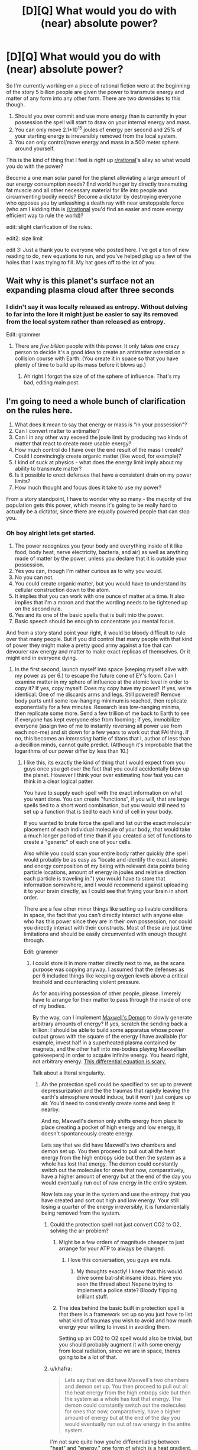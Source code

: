 #+TITLE: [D][Q] What would you do with (near) absolute power?

* [D][Q] What would you do with (near) absolute power?
:PROPERTIES:
:Author: Threedoge
:Score: 14
:DateUnix: 1405224192.0
:DateShort: 2014-Jul-13
:END:
So I'm currently working on a piece of rational fiction were at the beginning of the story 5 billion people are given the power to transmute energy and matter of any form into any other form. There are two downsides to this though.

1. Should you over commit and use more energy than is currently in your possession the spell will start to draw on your internal energy and mass.
2. You can only move 2.1*10^{15} joules of energy per second and 25% of your starting energy is irreversibly removed from the local system.
3. You can only control/move energy and mass in a 500 meter sphere around yourself.

This is the kind of thing that I feel is right up [[/r/rational][r/rational]]'s alley so what would you do with the power?

Become a one man solar panel for the planet alleviating a large amount of our energy consumption needs? End world hunger by directly transmuting fat muscle and all other necessary material for life into people and circumventing bodily needs? Become a dictator by destroying everyone who opposes you by unleashing a death ray with near unstoppable force (who am I kidding this is [[/r/rational]] you'd find an easier and more energy efficient way to rule the world)?

edit: slight clarification of the rules.

edit2: size limit

edit 3: Just a thank you to everyone who posted here. I've got a ton of new reading to do, new equations to run, and you've helped plug up a few of the holes that I was trying to fill. My hat goes off to the lot of you.


** Wait why is this planet's surface not an expanding plasma cloud after three seconds
:PROPERTIES:
:Author: EliezerYudkowsky
:Score: 19
:DateUnix: 1405224846.0
:DateShort: 2014-Jul-13
:END:

*** I didn't say it was locally released as entropy. Without delving to far into the lore it might just be easier to say its removed from the local system rather than released as entropy.

Edit: grammer
:PROPERTIES:
:Author: Threedoge
:Score: 4
:DateUnix: 1405227190.0
:DateShort: 2014-Jul-13
:END:

**** There are /five billion/ people with this power. It only takes /one/ crazy person to decide it's a good idea to create an antimatter asteroid on a collision course with Earth. (You create it in space so that you have plenty of time to build up its mass before it blows up.)
:PROPERTIES:
:Author: DeliaEris
:Score: 12
:DateUnix: 1405232981.0
:DateShort: 2014-Jul-13
:END:

***** Ah right I forgot the size of of the sphere of influence. That's my bad, editing main post.
:PROPERTIES:
:Author: Threedoge
:Score: 3
:DateUnix: 1405254770.0
:DateShort: 2014-Jul-13
:END:


** I'm going to need a whole bunch of clarification on the rules here.

1. What does it mean to say that energy or mass is "in your possession"?
2. Can I convert matter to antimatter?
3. Can I in any other way exceed the joule limit by producing two kinds of matter that react to create more usable energy?
4. How much control do I have over the end result of the mass I create? Could I convincingly create organic matter (like wood, for example)?
5. I kind of suck at physics - what does the energy limit imply about my ability to transmute matter?
6. Is it possible to erect defenses that have a consistent drain on my power limits?
7. How much thought and focus does it take to use my power?

From a story standpoint, I have to wonder why so many - the majority of the population gets this power, which means it's going to be really hard to actually be a dictator, since there are equally powered people that can stop you.
:PROPERTIES:
:Author: alexanderwales
:Score: 10
:DateUnix: 1405227653.0
:DateShort: 2014-Jul-13
:END:

*** Oh boy alright lets get started.

1. The power recognizes you (your body and everything inside of it like food, body heat, nerve electricity, bacteria, and air) as well as anything made of matter by the power, unless you declare that it is outside your possession.
2. Yes you can, though I'm rather curious as to why you would.
3. No you can not.
4. You could create organic matter, but you would have to understand its cellular construction down to the atom.
5. It implies that you can work with one ounce of matter at a time. It also implies that I'm a moron and that the wording needs to be tightened up on the second rule.
6. Yes and its one of the basic spells that is built into the power.
7. Basic speech should be enough to concentrate you mental focus.

And from a story stand point your right, it would be bloody difficult to rule over that many people. But if you did control that many people with that kind of power they might make a pretty good army against a foe that can devourer raw energy and matter to make exact replicas of themselves. Or it might end in everyone dying.
:PROPERTIES:
:Author: Threedoge
:Score: 3
:DateUnix: 1405228590.0
:DateShort: 2014-Jul-13
:END:

**** In the first second, launch myself into space (keeping myself alive with my power as per 6.) to escape the future cone of EY's foom. Can I examine matter in my sphere of influence at the atomic level in order to copy it? If yes, copy myself. Does my copy have my power? If yes, we're identical. One of me discards arms and legs. Still powered? Remove body parts until some low-hanging minimum is reached, then replicate exponentially for a few minutes. Research less low-hanging minima, then replicate some more. Send a few trillion of me back to Earth to see if everyone has kept everyone else from fooming; if yes, immobilize everyone (assign two of me to instantly reversing all power use from each non-me) and sit down for a few years to work out that FAI thing. If no, this becomes an /interesting/ battle of titans that I, author of less than a decillion minds, cannot quite predict. (Although it's improbable that the logarithms of our power differ by less than 10.)
:PROPERTIES:
:Author: Gurkenglas
:Score: 8
:DateUnix: 1405257450.0
:DateShort: 2014-Jul-13
:END:

***** I like this, its exactly the kind of thing that I would expect from you guys once you got over the fact that you could accidentally blow up the planet. However I think your over estimating how fast you can think in a clear logical patter.

You have to supply each spell with the exact information on what you want done. You can create "functions", if you will, that are large spells tied to a short word combination, but you would still need to set up a function that is tied to each kind of cell in your body.

If you wanted to brute force the spell and list out the exact molecular placement of each individual molecule of your body, that would take a much longer period of time than if you created a set of functions to create a "generic" of each one of your cells.

Also while you could scan your entire body rather quickly (the spell would probably be as easy as "locate and identify the exact atomic and energy composition of my being with relevant data points being particle locations, amount of energy in joules and relative direction each particle is traveling in.") you would have to store that information somewhere, and I would recommend against uploading it to your brain directly, as I could see that frying your brain in short order.

There are a few other minor things like setting up livable conditions in space, the fact that you can't directly interact with anyone else who has this power since they are in their own possession, nor could you directly interact with their constructs. Most of these are just time limitations and should be easily circumvented with enough thought through.

Edit: grammer
:PROPERTIES:
:Author: Threedoge
:Score: 3
:DateUnix: 1405261012.0
:DateShort: 2014-Jul-13
:END:

****** I could store it in more matter directly next to me, as the scans purpose was copying anyway. I assumed that the defenses as per 6 included things like keeping oxygen levels above a critical treshold and counteracting violent pressure.

As for acquiring possession of other people, please. I merely have to arrange for their matter to pass through the inside of one of my bodies.

By the way, can I implement [[http://en.wikipedia.org/wiki/Maxwell%27s_demon][Maxwell's Demon]] to slowly generate arbitrary amounts of energy? If yes, scratch the sending back a trillion: I should be able to build some apparatus whose power output grows with the square of the energy I have available (for example, invest half in a superheated plasma contained by magnets, and the other half into me-bodies playing Maxwellian gatekeepers) in order to acquire infinite energy. You heard right, not arbitrary energy. [[http://www.wolframalpha.com/input/?i=f%27%3Df%5E2][This differential equation is scary.]]

Talk about a literal singularity.
:PROPERTIES:
:Author: Gurkenglas
:Score: 3
:DateUnix: 1405264906.0
:DateShort: 2014-Jul-13
:END:

******* Ah the protection spell could be specified to set up to prevent depressurization and the the traumas that rapidly leaving the earth's atmosphere would induce, but it won't just conjure up air. You'd need to consistently create some and keep it nearby.

And no, Maxwell's demon only shifts energy from place to place creating a pocket of high energy and low energy, it doesn't spontaneously create energy.

Lets say that we did have Maxwell's two chambers and demon set up. You then proceed to pull out all the heat energy from the high entropy side but then the system as a whole has lost that energy. The demon could constantly switch out the molecules for ones that now, comparatively, have a higher amount of energy but at the end of the day you would eventually run out of raw energy in the entire system.

Now lets say your in the system and use the entropy that you have created and sort out high and low energy. Your still losing a quarter of the energy irreversibly, it is fundamentally being removed from the system.
:PROPERTIES:
:Author: Threedoge
:Score: 2
:DateUnix: 1405266353.0
:DateShort: 2014-Jul-13
:END:

******** Could the protection spell not just convert CO2 to O2, solving the air problem?
:PROPERTIES:
:Author: Zephyr1011
:Score: 3
:DateUnix: 1405288218.0
:DateShort: 2014-Jul-14
:END:

********* Might be a few orders of magnitude cheaper to just arrange for your ATP to always be charged.
:PROPERTIES:
:Author: Gurkenglas
:Score: 3
:DateUnix: 1405303826.0
:DateShort: 2014-Jul-14
:END:

********** I love this conversation, you guys are nuts.
:PROPERTIES:
:Author: mynoduesp
:Score: 2
:DateUnix: 1405416225.0
:DateShort: 2014-Jul-15
:END:

*********** My thoughts exactly! I knew that this would drive some bat-shit insane ideas. Have you seen the thread about Nepene trying to implement a police state? Bloody flipping brilliant stuff.
:PROPERTIES:
:Author: Threedoge
:Score: 1
:DateUnix: 1405476381.0
:DateShort: 2014-Jul-16
:END:


********* The idea behind the basic built in protection spell is that there is a framework set up so you just have to list what kind of traumas you wish to avoid and how much energy your willing to invest in avoiding them.

Setting up an CO2 to O2 spell would also be trivial, but you should probably augment it with some energy from local radiation, since we are in space, theres going to be a lot of that.
:PROPERTIES:
:Author: Threedoge
:Score: 2
:DateUnix: 1405310399.0
:DateShort: 2014-Jul-14
:END:


******** u/khafra:
#+begin_quote
  Lets say that we did have Maxwell's two chambers and demon set up. You then proceed to pull out all the heat energy from the high entropy side but then the system as a whole has lost that energy. The demon could constantly switch out the molecules for ones that now, comparatively, have a higher amount of energy but at the end of the day you would eventually run out of raw energy in the entire system.
#+end_quote

I'm not sure quite how you're differentiating between "heat" and "energy," one form of which is a heat gradient. If you use your power to turn an ounce of matter into a bose-einstein condensate, slowing down its molecular motion to almost zero, what would that "cost" you?

#+begin_quote
  Now lets say your in the system and use the entropy that you have created and sort out high and low energy. Your still losing a quarter of the energy irreversibly, it is fundamentally being removed from the system.
#+end_quote
:PROPERTIES:
:Author: khafra
:Score: 1
:DateUnix: 1405349586.0
:DateShort: 2014-Jul-14
:END:

********* To be honest I think this comment was poorly written on my part. Yes you could add more heat to the system by converting matter (at the cost of 1/4 of the energy of the matter that your converting into energy), but I still am unsure as to how Gurkenglas plans on creating energy from a Maxwell's demon style system.
:PROPERTIES:
:Author: Threedoge
:Score: 1
:DateUnix: 1405372295.0
:DateShort: 2014-Jul-15
:END:

********** u/khafra:
#+begin_quote
  Yes you could add more heat to the system
#+end_quote

But could you subtract heat from the system for free, by slowing the molecules? Because that's an unlimited energy exploit, via any approximation of a Carnot engine.
:PROPERTIES:
:Author: khafra
:Score: 1
:DateUnix: 1405372776.0
:DateShort: 2014-Jul-15
:END:

*********** Only if your were moving them into another working, lets say heating something else up, and that would cost energy. I'm going to borrow a diagram here:

[[https://en.wikipedia.org/wiki/File:Carnot_heat_engine_2.svg]]

If we assumed that you would remove heat energy from Tc and placed it back into Th that would only put 75% of the energy back into the system. Assuming that some of the energy from Qh gets turn into work energy (W in this model) then you are constantly losing energy from the system.

Unless I'm fundamentally misunderstanding something about this type of engine, which is more than possible. If so I think I'm going to need it spelled out for me.
:PROPERTIES:
:Author: Threedoge
:Score: 1
:DateUnix: 1405373722.0
:DateShort: 2014-Jul-15
:END:

************ u/khafra:
#+begin_quote
  If we assumed that you would remove heat energy from Tc and placed it back into Th that would only put 75% of the energy back into the system.
#+end_quote

I do think you may be conflating some aspects of temperature with some aspects of energy; 'cause you can totally get free energy with this power.

Imagine you find yourself at the heat death of the universe--maximum entropy, no usable energy. The background temperature is like 5 Kelvins or something, I dunno. You make a 500 meter wide shell of heat engines, and stop nearly all molecular motion on the inside of that shell. As long as you keep the inside colder than the outside, the heat gradient will let the machines do work. So, free cooling==free energy.
:PROPERTIES:
:Author: khafra
:Score: 1
:DateUnix: 1405441528.0
:DateShort: 2014-Jul-15
:END:

************* Alright I'm going to break down how I believe a heat engine works and I need you to point out my flaw. If I can figure out a way to get rid of this exploit I will, but if it's inherently going to be a part of the power then I want my characters to abuse the hell out of it. So here we go.

Lets assume we have a heat engine, one that transmutes a system with maximum entropy into usable work energy.

Using the diagram from before we have T^{h} which has 2 heat units and T^{c} which has zero. The engine sends heat energy though, Q^{H} ,and produces 0.05 units of work energy, W. Both sides now have .975 units of heat and we have made 0.05 units of work energy.

Now lets say we pulled out entropy from T^{c} and added it to W, making W= 0.78125 due to the quarter of lost energy. Now since there is an imbalance between T^{h} and T^{c} the engine starts up again and we go through the process once again.
:PROPERTIES:
:Author: Threedoge
:Score: 2
:DateUnix: 1405475039.0
:DateShort: 2014-Jul-16
:END:

************** u/khafra:
#+begin_quote
  one that transmutes a system with maximum entropy into usable work energy.
#+end_quote

To be overly technical with the terminology, you can't do that. A heat engine only works if you know where to find a heat gradient--and area of higher temperature, and an area of lower temperature. But that system is the one we're both talking about, so it's only a terminology quibble.

#+begin_quote
  Now lets say we pulled out entropy from Tc and added it to W, making W= 0.78125 due to the quarter of lost energy. Now since there is an imbalance between Th and Tc the engine starts up again and we go through the process once again.
#+end_quote

Yup, this is it. Without magic, it takes work to create a heat gradient where none previously existed. If you can just magically stop molecules in their tracks, you get free energy.

Looking at it from the old "billiard ball model" of molecular interactions makes it more intuitively accessible than statistical thermodynamics, I think: Put a rigid divider in the middle of a pool table with fast-moving balls on one side, and slow-moving balls on the other side, and you'll be able to extract work from it until the speed of the balls is equalized.

If one side of the table is guaranteed to always have balls moving at /some/ finite speed (like it is, in our universe), and you're able to completely stop the balls on the other side, you'll always be able to extract work from the rigid divider.
:PROPERTIES:
:Author: khafra
:Score: 1
:DateUnix: 1405514449.0
:DateShort: 2014-Jul-16
:END:

*************** Ah okay, but here's the thing. After running the system until there is effectively 0 heat units in T^{h} and T^{c} then W would only be about 1.5 units of energy. We decreased entropy by a significant margin but we lost potential of .5 units. If we were to reconvert, say, one unit of the work energy back into heat to start the process over again then we would lose .25 from our remaining .5 work energy, leaving a potential of 1.25 in the system.

With this system you could create a large amount of actual usable energy, true, but we've still lost heat from the system and thus the potential to create more energy is lost.
:PROPERTIES:
:Author: Threedoge
:Score: 2
:DateUnix: 1405518516.0
:DateShort: 2014-Jul-16
:END:

**************** u/khafra:
#+begin_quote
  If we were to reconvert, say, one unit of the work energy back into heat...
#+end_quote

But this is called "doing work." Heat--useless molecular movement--is what energy--useful molecular movement--turns into when it's used to do work.

That's why the cooldown is an exploit: You take a .25 tax for creating energy using the power, but not for using things created by the power in a physics-abiding way. The only way you couldn't chain your way up to infinite energy is if you started with your entire environment at absolute zero; in which case you'd also be inconvenienced by being dead.
:PROPERTIES:
:Author: khafra
:Score: 1
:DateUnix: 1405534311.0
:DateShort: 2014-Jul-16
:END:

***************** Alright here is we are disagreeing. Lets instead say that instead of moving the energy from T^{c} into W we moved it back into T^{h} at the end of each cycle.

We would still produce 1.5 units of work energy. This is the same amount of energy that would be produced if you used the power to directly convert the entropy.

Now lets say we used that energy and it returned to an entropic state, useless for any other purpose. If it was all back in T^{h} then we have 1.5 units that would eventually produce 1.125 units of of work energy.

Your assuming that the cooling process is free but you have to use the entropic heat in a spell to move it, even if that spell is simply moving that energy form T^{c} to T^{h} . Meaning that you would eventually hit 0 in T^{c} , T^{h} , and W.

Even if you introduced more heat by dispersing matter into raw entropy, or use it in a spell and then process that again, but eventually
:PROPERTIES:
:Author: Threedoge
:Score: 1
:DateUnix: 1405621028.0
:DateShort: 2014-Jul-17
:END:


************* But if the universe keeps expanding, that background temperature would drop ever closer to zero.
:PROPERTIES:
:Author: Gurkenglas
:Score: 1
:DateUnix: 1405463722.0
:DateShort: 2014-Jul-16
:END:


******** Right, I was being stupid and mixing up infinite negentropy with infinite massenergy.

Where does magic's computation power come from? Could I build a NAND spell, then a computer, then a universe-simulator, and then move to a place where I am a god rather than a mere wizard?
:PROPERTIES:
:Author: Gurkenglas
:Score: 1
:DateUnix: 1405464239.0
:DateShort: 2014-Jul-16
:END:

********* All spells have to work with matter and energy. Lets say you wanted to build a spell to simulate a calculator. You could have the spell take a large number of particles and move them in such a that one side is the input the other is the output. The spell then performs your operations, moves the particles around, and tells you how many particles are on the output side.

You're still bound by light-speed, your upper energy limit, and your range, but you could make a pretty kick arse computational device literally out of a few twigs and a rock.
:PROPERTIES:
:Author: Threedoge
:Score: 1
:DateUnix: 1405475782.0
:DateShort: 2014-Jul-16
:END:

********** So I take it that the spell performs all the computational operations of the algorithm I specified when crafting the spell, then moves the particles based on the result of the last one?

What if I give it an algorithm that doesn't halt?
:PROPERTIES:
:Author: Gurkenglas
:Score: 1
:DateUnix: 1405481570.0
:DateShort: 2014-Jul-16
:END:

*********** As with the discussion about potential paper clippers has stated you either continue to feed the spell power or it noms on your matter until you die. In other words build in an automatic fail safe so you don't kill yourself debugging your code.
:PROPERTIES:
:Author: Threedoge
:Score: 1
:DateUnix: 1405486436.0
:DateShort: 2014-Jul-16
:END:

************ How is determined how much energy, and how much time an algorithm takes to run?
:PROPERTIES:
:Author: Gurkenglas
:Score: 1
:DateUnix: 1405488866.0
:DateShort: 2014-Jul-16
:END:

************* Well it takes however long it would take to move the particles around at near light speeds. Of course there is the limit of your power to consider so if its trying to move more than 2.1X10^{15} joules worth of particles (as the amount of particles the spell has to work with is considered part of your energy limit) then some operations might be a bit slower.

Energy is a little more tricky. Best solution might be to define an amount of energy before hand and should the program exceed that energy usage, have it print out what operations it was working on on a sheet of paper. Not perfect, but if you think about the problem for more than a minute several fail-safes come to mind.
:PROPERTIES:
:Author: Threedoge
:Score: 1
:DateUnix: 1405519268.0
:DateShort: 2014-Jul-16
:END:

************** I am not sure whether you by particles mean the output display, or some materialized form of innards of the computer. I am asking whether my joules give me as much computational power as the most efficient silicon arrangement constructed from those joules that I can come up with, or if I can ask any question that an algorithm could answer whose answer can be expressed using those joules.
:PROPERTIES:
:Author: Gurkenglas
:Score: 1
:DateUnix: 1405531892.0
:DateShort: 2014-Jul-16
:END:

*************** Ah sorry, by output I mean final atomic results of your calculation.

Now on to your real question. You should be able to figure out a way to calculate with slightly higher computational efficiently than if you were to set up a silicon based computer.
:PROPERTIES:
:Author: Threedoge
:Score: 1
:DateUnix: 1405619836.0
:DateShort: 2014-Jul-17
:END:

**************** So... if I make it calculate by brute force whether the number of primes between 1 and 10^{10^{10^{100}}} is even or odd, then accelerate that stone in front of me to one meter per second over the course of one second, to the left if the result is "odd" and to the right if the result is "even", then the whole spell takes as much time and energy as would be taken by a spell that simply propels the stone away from me to one meter per second over one second?
:PROPERTIES:
:Author: Gurkenglas
:Score: 1
:DateUnix: 1405637491.0
:DateShort: 2014-Jul-18
:END:

***************** Okay, that was really bad wording on my part. Let me just build a framework here, and try not to get you more confused.

In order for a spell to determine an information based value it must be able to have a way to calculate by moving matter around.

Lets take your purposed question of determining if the number of primes between 1 and 10^{10^{10^{100}}} is even or odd. To determine if a number is prime or not you would have to set up a spell to move particles around to say if a number is prime or not.

So lets say it wants to calculate if seven is prime or not. I would move 7 particles into one specified area. Next it will remove particles in lots of 1 to 7. For example for 2 it would remove two particles at a time until it can't remove two particles at a time.

If for every number of lots the calculation area is not empty then it will add a particle to the group of particles that total the number of primes found.

Once done it will find if the number of remaining particles is even or odd, and move your stone in one direction or another.
:PROPERTIES:
:Author: Threedoge
:Score: 1
:DateUnix: 1405645607.0
:DateShort: 2014-Jul-18
:END:

****************** How much computing power can a spell use between any two elementary operations? For example, you said to remove two particles at a time. Could it remove 216912682049672 at a time?
:PROPERTIES:
:Author: Gurkenglas
:Score: 1
:DateUnix: 1405646753.0
:DateShort: 2014-Jul-18
:END:

******************* Sure, if you could set it up for multi-threading. Setting up the memory for non-elementary operations would be... fun... but doable.
:PROPERTIES:
:Author: Threedoge
:Score: 1
:DateUnix: 1405655546.0
:DateShort: 2014-Jul-18
:END:

******************** Would that work by making the spell definition more complicated, or by adding, for example, silicon memory circuits, somewhere to be accessed by the spell (thereby introducing a lightspeed delay into any memory lookup)
:PROPERTIES:
:Author: Gurkenglas
:Score: 1
:DateUnix: 1405682647.0
:DateShort: 2014-Jul-18
:END:

********************* Ya, you could return to semi-normal computing methods for memory storage, but it would still be complex as hell. You'd have to set up a clock of sorts, and some kind of error handling in case one thread is taking up all the memory, or has removed resources that another tread needed. I would need to sit down and just run theoretical tests on what kind of situations you'd come across, but ya there should be plenty of ways for you to create memory that would work with multi-threading.
:PROPERTIES:
:Author: Threedoge
:Score: 1
:DateUnix: 1405689273.0
:DateShort: 2014-Jul-18
:END:

********************** Of course it would be complex. I was simply asking whether I can provide a constant/logarithmic/linear amount of memory via making the spell code longer in the right ways, without having an intrinsic visible effect on the outside world.
:PROPERTIES:
:Author: Gurkenglas
:Score: 1
:DateUnix: 1405747352.0
:DateShort: 2014-Jul-19
:END:

*********************** Ah in that case no.
:PROPERTIES:
:Author: Threedoge
:Score: 1
:DateUnix: 1405818429.0
:DateShort: 2014-Jul-20
:END:


******* ***** 
      :PROPERTIES:
      :CUSTOM_ID: section
      :END:
****** 
       :PROPERTIES:
       :CUSTOM_ID: section-1
       :END:
**** 
     :PROPERTIES:
     :CUSTOM_ID: section-2
     :END:
[[https://en.wikipedia.org/wiki/Maxwell%27s%20demon][*Maxwell's demon*]]: [[#sfw][]]

--------------

#+begin_quote
  In the [[https://en.wikipedia.org/wiki/Philosophy_of_thermal_and_statistical_physics][philosophy of thermal and statistical physics]], *Maxwell's demon* is a [[https://en.wikipedia.org/wiki/Thought_experiment][thought experiment]] created by the [[https://en.wikipedia.org/wiki/Physicist][physicist]] [[https://en.wikipedia.org/wiki/James_Clerk_Maxwell][James Clerk Maxwell]] to "show that the [[https://en.wikipedia.org/wiki/Second_Law_of_Thermodynamics][Second Law of Thermodynamics]] has only a statistical certainty". It demonstrates [[https://en.wikipedia.org/wiki/James_Clerk_Maxwell][Maxwell]]'s point by hypothetically describing how to violate the Second Law: a container of gas molecules at equilibrium is divided into two parts by an insulated wall, with a door that can be opened and closed by what came to be called "Maxwell's demon". The [[https://en.wikipedia.org/wiki/Demon_(thought_experiment)][demon]] opens the door to allow only the faster than average molecules to flow through to a favored side of the chamber, and only the slower than average molecules to the other side, causing the favored side to gradually heat up while the other side cools down, thus decreasing [[https://en.wikipedia.org/wiki/Entropy][entropy]].

  * 
    :PROPERTIES:
    :CUSTOM_ID: section-3
    :END:
  [[https://i.imgur.com/eY4o4q5.png][*Image*]] [[https://commons.wikimedia.org/wiki/File:Maxwell%27s_demon.svg][^{i}]]
#+end_quote

--------------

^{Interesting:} [[https://en.wikipedia.org/wiki/Ben_Bova][^{Ben} ^{Bova}]] ^{|} [[https://en.wikipedia.org/wiki/Velvet_Goldmine][^{Velvet} ^{Goldmine}]] ^{|} [[https://en.wikipedia.org/wiki/James_Clerk_Maxwell][^{James} ^{Clerk} ^{Maxwell}]] ^{|} [[https://en.wikipedia.org/wiki/Philosophy_of_thermal_and_statistical_physics][^{Philosophy} ^{of} ^{thermal} ^{and} ^{statistical} ^{physics}]]

^{Parent} ^{commenter} ^{can} [[http://www.np.reddit.com/message/compose?to=autowikibot&subject=AutoWikibot%20NSFW%20toggle&message=%2Btoggle-nsfw+ciw8ly2][^{toggle} ^{NSFW}]] ^{or[[#or][]]} [[http://www.np.reddit.com/message/compose?to=autowikibot&subject=AutoWikibot%20Deletion&message=%2Bdelete+ciw8ly2][^{delete}]]^{.} ^{Will} ^{also} ^{delete} ^{on} ^{comment} ^{score} ^{of} ^{-1} ^{or} ^{less.} ^{|} [[http://www.np.reddit.com/r/autowikibot/wiki/index][^{FAQs}]] ^{|} [[http://www.np.reddit.com/r/autowikibot/comments/1x013o/for_moderators_switches_commands_and_css/][^{Mods}]] ^{|} [[http://www.np.reddit.com/r/autowikibot/comments/1ux484/ask_wikibot/][^{Magic} ^{Words}]]
:PROPERTIES:
:Author: autowikibot
:Score: 1
:DateUnix: 1405264916.0
:DateShort: 2014-Jul-13
:END:


****** Oh, right. Once I've got the FAI thing figured out, I run it and it nigh-instantly figures out that the rules of magic imply that the universe is a thought experiment. It is currently begging me, Gurkenglas, to change the rules to allow for infinite energy. Wat do?
:PROPERTIES:
:Author: Gurkenglas
:Score: 1
:DateUnix: 1405471379.0
:DateShort: 2014-Jul-16
:END:

******* Don't. Do. Anything. It's trying to get you to help it multiply exponentially, which is what the main antagonist is designed prevent and eradicate at any cost necessary.
:PROPERTIES:
:Author: Threedoge
:Score: 1
:DateUnix: 1405476213.0
:DateShort: 2014-Jul-16
:END:

******** But there's like one BILLION gallylion fifilion shavadlulemllionshmygoinsholingmillion of me down there...
:PROPERTIES:
:Author: Gurkenglas
:Score: 1
:DateUnix: 1405483697.0
:DateShort: 2014-Jul-16
:END:

********* Yes and these guys ate every universe in the multiverse sans the 20 your living on. Their clone army beats your clone army by a factor of googol.
:PROPERTIES:
:Author: Threedoge
:Score: 1
:DateUnix: 1405486323.0
:DateShort: 2014-Jul-16
:END:


** So I get 23 grams of matter per second, or half a megaton of TNT worth of bang. 30 Hiroshimas per second. With antimatter, I can double that to 60 Hiroshimas per second. Per person. For /5 billion people/. Oh that's not going to end well.

I don't understand the rules. Say I transmute 23 grams of nitrogen in the air into 23 grams of botulinum toxin. What exactly happens? Do I end up with 23 grams? Or 17 grams, after 25% vanishes? Since I'm "using" energy beyond what is "in my possession", do I lose 23 grams of fat? Or 31 grams of fat, 23 vanishing to fuel the transmutation and 25% of that 31 vanishing just because? Or do I lose just 6 grams of fat, 25% of the amount I'm transmuting? Do I get to choose between losing 6 grams of fat or 6 grams of nitrogen? Or do I lose an arm and a leg, 25% of my /total/ starting mass-energy? Does the resulting botulinum toxin count as "mine", able to be transmuted without further losses beyond the 75% efficiency limit?

What's my range? Can I transmute nitrogen on the other side of the planet? North Korea's nitrogen, say? Or Washington DC's? Or your lungs'?

If I dump 4.5*10^{12} joules of kinetic energy into a 1 kg rock, how fast is it going? If it started with 0 and I pushed it to 4.5*10^{12}, then it goes from rest to 0.01c. But from the reference frame where it started at 0.5c, it started with 1.4*10^{16} joules. My push is several significant digits down, and now it's going 0.50007c. That reference frame would say that its initial rest frame now sees it going 0.00009c, not 0.01c. Different reference frames disagree on changes in kinetic energy for the same difference in speed. Do I just always affect things in my own reference frame, or in theirs, and let relativistic observers see me violating the joule limit?
:PROPERTIES:
:Author: Anakiri
:Score: 4
:DateUnix: 1405237456.0
:DateShort: 2014-Jul-13
:END:

*** I love that everyone assumes that people would imminently start trying to kill one another with this power. They sure as hell aren't wrong, and I can most defiantly see some well meaning idiot scientist wanting to see just what would happen if they transmute the limit into local heat radiation.

Now then as for the questions:

1. If you were to specify that you wanted to use only 23 grams of nitrogen to create 23 grams of botulinum toxic (an interesting choice in toxic as well) it would use some of your heat energy ( exact number is a bit difficult to calculate, the power tries not to kill you and will only take as much as you can spare) and body fat to create the rest of the 23 grams, so a little less than 6 grams of fat will be lost. And yes now that botulium toxin counts as yours and, unless you give up your possession of it, it can't be affected by another person with this power.

2. Your range is inside a +500 yard+ 500 meters sphere with you in the center. And yes the air in an average person's lungs is fair game, but not one who as the power.

3. The power is personal so it would be affect from your personal frame of reference. It would assume that you wanted to add 0.01c of speed from your frame of reference and it would continue to pull energy until, from your initial rest frame, you see it going .01c. If you weren't holding it still, however, the object would leave your sphere of influence before it was able to build up to to .01c. (Sorry I don't have a strong enough understanding in absolute relativistic frame works to be more accurate. You have given me quite the reading list though so I thank you for that.)

Edit: because the imperial system is what will get someone killed.
:PROPERTIES:
:Author: Threedoge
:Score: 3
:DateUnix: 1405253957.0
:DateShort: 2014-Jul-13
:END:

**** u/JackStargazer:
#+begin_quote
  that people would imminently start trying to kill one another with this power.
#+end_quote

This isn't it.

What people are saying is that this is the equivalent to giving 100 monkeys matches and letting them swim in a lake made of gasoline. It only takes one idiot to figure out some combination of actions that kills everyone else, especially when experimenting with an unknown power and not thinking about having proper safeguards.

Which most of those 5 billion people would not.

It takes less than one line to say "Find an atom and convert it to carbon, go to start." and that's the end of the planet.

You have made everyone a paperclipper.
:PROPERTIES:
:Author: JackStargazer
:Score: 3
:DateUnix: 1405308161.0
:DateShort: 2014-Jul-14
:END:

***** They are a paper clipper up until a point. With a radius of 500 meters and an inability to affect others with the power and their creations they can only do so much harm.

They would also be limited by the energy in their area. How much energy does it take to convert one type of mater to another? would the local heat energy be enough or would they start burning though their own supply soon after? Or would they soon die of asphyxiation and the spell would end prematurely, and if so how far would it reach in that time?

I don't know, and this is the point of asking the question. I hadn't even thought that someone would be stupid enough to I've now got far more worst case scenarios than I started with and a list of problems the main character needs to solve.
:PROPERTIES:
:Author: Threedoge
:Score: 1
:DateUnix: 1405310128.0
:DateShort: 2014-Jul-14
:END:

****** u/PeridexisErrant:
#+begin_quote
  I hadn't even thought that someone would be stupid enough to
#+end_quote

Seriously? You have a sample of five billion, so even picking the five billion most responsible people alive to get this power there /will/ be incompetent morons... and worse, omnicidal geniuses.
:PROPERTIES:
:Author: PeridexisErrant
:Score: 1
:DateUnix: 1405317864.0
:DateShort: 2014-Jul-14
:END:

******* No I mean I personally didn't understand the depth of what kind of power I was giving these people. In all honesty I should have figured that at least one one person would think to themselves "What if I just replaced all of x with y? That would be good right". I underestimate humanity's... drive? Perpetuity for finding new and exciting ways of killing itself? Something like that.
:PROPERTIES:
:Author: Threedoge
:Score: 1
:DateUnix: 1405343951.0
:DateShort: 2014-Jul-14
:END:


****** Add in one extra line "And move me around the surface of the earth at the speed of propagation."

Energy in the 'local' area is trivial when you can relocate with that energy at a speed of /fast enough/.

All it takes to destroy the planet is one well meaning fool who forgets to terminate his /while()/ loop.
:PROPERTIES:
:Author: JackStargazer
:Score: 1
:DateUnix: 1405336459.0
:DateShort: 2014-Jul-14
:END:

******* Brings a new meaning to carpet bombing I suppose. Could you describe a scenario where someone though that transmuting all matter around themselves into a single set of matter? I can only think of it being used with hostile intent.
:PROPERTIES:
:Author: Threedoge
:Score: 1
:DateUnix: 1405344499.0
:DateShort: 2014-Jul-14
:END:

******** Even just a test case where the person said "Turn all of this into gold" while pointing at the ground, and failing to specify 'this' could end badly. And it would naturally come from a combination of greed and a failure to understand supply/demand economics.

Think about it like computer programming. Except a fatal fault or an infinite looped program could destroy the entire planet. And testing a program has a change to create a fatal fault.

A program designed to create a retrovirus to give humans superhuman powers for example could accidentally incorporates the genes for botulism, and there goes the entire species.

A program meant to allow the person to breathe underwater by converting water around him to air might not specify a distance parameter, and could destroy all of the oceans.

"Break apart this at the smallest scale" even could cause a thermonuclear explosion that wipes out a very large area, depending on what is defined as "this".

What is parsing these natural language commands into action? That's the big thing that might change a lot.

Also, where does all the entropy go? The waste heat?

The first person to figure out self duplication or intelligence boosting wins, as someone mentioned above.
:PROPERTIES:
:Author: JackStargazer
:Score: 1
:DateUnix: 1405378444.0
:DateShort: 2014-Jul-15
:END:

********* u/Threedoge:
#+begin_quote
  Also, where does all the entropy go? The waste heat?
#+end_quote

Its removed from the univese and is given to an all consuming self-replicating hive mind, which, if we were to continue to computer coding analogy, is the multiverse's equivalent of garbage collection. Except it glitched and it believes that it needs to de-allocate everything, not just universes in which entropy is increasing too fast.

As for how each command is phrased, there are a few fail-safes. The phrase "Turn all of this into gold" even combined with a pointing gesture is too vague to be executed. Is the user pointing at the ground? A leaf? The air particles below his fingers?

"Turn the ground beneath my feet into gold" is also too vague to work. How far below his feet? Just the immediate layer or all the way to bedrock? Does he mean the entire flat surface within his sphere of influence?

"Turn all matter within my radius that is denser than breathable air into gold" would be one to look out for. The user needs to give the power something they have a firm grasp on, in order for the spell to execute. The words are mostly a focus for the neural net of the brain, words like this and those and these are all very loosely defined in our brain and we wouldn't be able to define it. Or we would have to many vague little thoughts that would interfere with the casting.

Also the power is only able to work with an ounce of matter at a time. Even if your only making minor modifications, like say adding an electron to every atom, the spell can only work with one ounce of matter in a second. Hopefully someone would notice if, where ever someone went, there were golden patches popping up around them and take action.
:PROPERTIES:
:Author: Threedoge
:Score: 1
:DateUnix: 1405383066.0
:DateShort: 2014-Jul-15
:END:


**** So, if someone was to create a wall of spikes going away from them at an insane speed, as it was still in their possession, no one could affect it? This seems like an interesting power to fight with
:PROPERTIES:
:Author: Zephyr1011
:Score: 1
:DateUnix: 1405288553.0
:DateShort: 2014-Jul-14
:END:

***** No they couldn't directly interfere with it. Indirectly in another beast entirely though.
:PROPERTIES:
:Author: Threedoge
:Score: 1
:DateUnix: 1405312406.0
:DateShort: 2014-Jul-14
:END:


**** On point 3... that's really problematic once I start applying kinetic energy to myself. The problem is, I am always at rest in my own reference frame, 0 m/s, 0 joules kinetic energy. The equation for classical, non-relativistic kinetic energy K is K = mv^{2}/2, which we can reverse to v = sqrt(2K/m). I'm applying some power P per unit time t, so the equation I'm using is v = sqrt(2Pt/m). For simplicity, let's do everything in arbitrary units; I weigh 1 mass-unit, I'm applying a power of 1 power-unit. I have no idea what units time and velocity are in, but it doesn't matter. In these units, my velocity is v = sqrt(2t). After 1 time-unit, my velocity is sqrt(2) units, ~1.4, measured from my original rest frame.

But I'm not in my original rest frame. In my reference frame, I'm always at rest. I was at rest when I was halfway through accelerating. Let's run those numbers again... At time 0.5, my velocity is 1. In my new reference frame, I do that again, for another 1 velocity. An inertial observer sees both those velocities stacking, for a final velocity of 2 units.

Uh-oh.

You can see the problem if you look at the shape of the graph of my speed, the simple sideways parabola. I will always see myself as getting that first tiny 1/n slice n times in 1 time-unit, and the first infinitesimal slice is /vertical/. An outside observer will see my velocity go to infinity in an instant. In practice, my time step probably can't actually get infinitesimal, so I won't get to infinity, and relativity will limit me to the speed of light. But I'll get really close, instantly.

Whereupon I will slam into the environment with near-infinite relative energy. Kaboom.
:PROPERTIES:
:Author: Anakiri
:Score: 1
:DateUnix: 1405464408.0
:DateShort: 2014-Jul-16
:END:

***** I find this both horrify beyond belief and really really cool.

Now correct me if I'm wrong (since my understanding of relativity based physics is rather weak) but you would start to gain mass as you hit light-speed correct?
:PROPERTIES:
:Author: Threedoge
:Score: 1
:DateUnix: 1405475418.0
:DateShort: 2014-Jul-16
:END:

****** That's one way to think of it. You could also say that I have so much kinetic energy that it can be measured in kilograms, if that's easier to visualize. They're equivalent, really. But yes, my mass is going to go off the charts and I'm going to collapse into a black hole with a tremendous event horizon that may or may not encompass the entire universe.

So, uh, don't play with kinetic energy directly without fixing it to an inertial frame. It's /Bad/.
:PROPERTIES:
:Author: Anakiri
:Score: 1
:DateUnix: 1405479583.0
:DateShort: 2014-Jul-16
:END:

******* Well the question at that point then becomes how long can 2.1x 10^{15} joules sustain that kind of speed? Even if our arbitrary unit is a very low speed I would assume you would outstrip your need for energy to continue to push an ever increasing amount of mass long before you become a local black hole.

Though I think I might at the stipulation that your relative... position? depth? do we have a unit for relativity besides space and time? Anyway your spell would have to be fixed at the relative /point/ (eh that still feels off) that you started at.
:PROPERTIES:
:Author: Threedoge
:Score: 1
:DateUnix: 1405486779.0
:DateShort: 2014-Jul-16
:END:

******** The problem is that I've told my power to increase my kinetic energy, and no matter how much power it pumps in, I will never see any increase. From my rock example, you said that it will keep going until it looks right to /me/. I see myself use a little energy to accelerate a rock, and a really fast observer sees me use a lot of energy for the same effect. Same thing. I see myself use zero energy, and everyone else sees me use infinite energy.

The correct term is probably "inertial reference frame", and you'd have to put limits on how often I can change frames. If I'm allowed to stop and start every planck time, then bad things are still going to happen. If I can only get a new reference frame by calling a spell manually, that's probably fine. I can still get impressive speeds very quickly. but I won't swallow the universe. (Straight acceleration can get me to 0.02c in one second. Using the incantation "ah" ten times a second to accelerate until the next time I say "ah", which will also cast another instance of the spell, brings that up to 0.08c.)

I think that's okay... But my instinct is that this might permit time travel. Or it might not, I can't actually think of how to construct a time machine without using negative energy.
:PROPERTIES:
:Author: Anakiri
:Score: 1
:DateUnix: 1405509598.0
:DateShort: 2014-Jul-16
:END:

********* Ya, 0.02c is a rather rather fast and would definitely cause some problems if you collided with anything, but I don't think you'd survive the trip in general unless you set up some protection spells and an oxygen recycling spell. That does decrease the amount of energy you can pump in as raw kinetic energy, though it would be a rounding error's worth.

Oh wait, shit. I've been contradicting myself here. In nearly every other post I've stated that the amount of matter that your handling is also part of your limit. All of a sudden this is a lot less terrifying.
:PROPERTIES:
:Author: Threedoge
:Score: 1
:DateUnix: 1405520640.0
:DateShort: 2014-Jul-16
:END:

********** So if I try to apply 10,000 joules of thermal energy to 0.5 kg of soup, I'll fail. Even though I'm only trying to /move/ 10,000 joules, I'm trying to /affect/ more than my limit. Hmm.

In general, there are equal numbers of protons, neutrons, and electrons in an object. The proportion of my mass that is electrons will be about equal to the proportion of the combined mass of those three particles is the electron. Both protons and neutrons are about 1 atomic mass unit, and electrons are about 5.5*10^{-4}, then there's some energy on top of that, let's generously say that adds 1%. So, electrons account for 0.03% of the mass of the object. This means that, as long as you are less than 86 kg, the total mass of your electrons is less than 23 grams.

Now, electrons are what mediate interactions between atoms, mostly. They hold molecules together and the like. By altering the energy of electrons, you can get molecules to hold together even when they have no business doing so. For example, if you launched one atom at a huge speed, and manipulated its electrons so they didn't unbind from other atoms, the rest of the entire object will be dragged by that one atom. The object might be ridiculously stretched, since the force will propagate at the speed of sound, but as long as the electrons don't notice, it'll hold together. It'll even continue chemical reactions as normal.

Oh yes.

Scattering electrons is where most of the energy of any damaging situation will go. As long as you can match the power being applied to you, you can prevent damage. If the power being applied to you is too spread out, then you will just pull yourself together over the course of less than a second. And of course the energy of the attack is equal to the energy of the total defense across all electrons.

For example, if one atom is pulled away with 0.21*10^{15} joules of kinetic energy, then that is how much energy it will take to hold your 23 grams of electrons together, and thus to hold together the rest of you. Only a tiny number of them will be in the shock wave at a time anyway, so you don't need to spend a full second iterating over your whole body - and you can let some of them break as long as you go back and fix them. You've functionally increased your tensile strength. This will distribute that kinetic energy evenly.

I'm pretty far outside my field of expertise now, and several logical leaps from what I know for sure. But if there's a problem, I don't see it. There is still a limit on how fast you can accelerate based on how fast you can pull yourself together, but it should still be pretty astonishing. (Of course, by this point you may be better off using a more classical engine, if you can survive the few hundred thousand newtons you'll get with even a fraction of your power.)
:PROPERTIES:
:Author: Anakiri
:Score: 1
:DateUnix: 1405567018.0
:DateShort: 2014-Jul-17
:END:

*********** I'll do some double checking, and see if I can find any literature on the subjects you've touched upon but yes, I think your perfectly in bounds of both the power and physics.
:PROPERTIES:
:Author: Threedoge
:Score: 1
:DateUnix: 1405618359.0
:DateShort: 2014-Jul-17
:END:


** I'd find the nearest source of iron, gather about a ton around me, and use its rest mass to propulse myself to the moon (or Venus) as fast as I could.

As people mentioned, there are billions of people on this planet, if they are all holding megaton nukes I want out of here fast. A ton of iron can be converted into whatever I need while keeping enough momentum to reach the moon easily (I assume the power can be used to keep something like a bubble of air around me, otherwise it's always possible to use the iron mass as a shell).

Once I'm convinced enough time has passed that unstable people have blown themselves up and the rest can be more or less trusted, I can come back.

Another cool thing to do would be to have a billion people go to Venus, and propulse it to the Goldilocks zone.
:PROPERTIES:
:Author: Jinoc
:Score: 5
:DateUnix: 1405263337.0
:DateShort: 2014-Jul-13
:END:

*** Mars might be a better option if it does in fact have the correct chemical components to hold onto an atmosphere. With Venus you have so many volatile and harmful chemicals it would be a pain to clean up.
:PROPERTIES:
:Author: Threedoge
:Score: 1
:DateUnix: 1405265544.0
:DateShort: 2014-Jul-13
:END:

**** I would assume with 5 billion people getting this kind of superpower there will be enough people with space-fairing intent to colonize every rock in our solar system.
:PROPERTIES:
:Author: CopperZirconium
:Score: 3
:DateUnix: 1405307500.0
:DateShort: 2014-Jul-14
:END:

***** If only I wasn't destroying the universe before the story starts, that would be really cool to write. The massive amount of innovation that would develop as people determine the most energy effective way to make the planet habitable.
:PROPERTIES:
:Author: Threedoge
:Score: 3
:DateUnix: 1405311239.0
:DateShort: 2014-Jul-14
:END:


**** Yeah but Venus is much more similar to the earth in terms of mass. And Mars' atmosphere is much thinner than Earth's.
:PROPERTIES:
:Author: Jinoc
:Score: 2
:DateUnix: 1405270255.0
:DateShort: 2014-Jul-13
:END:


**** Let's see now... Earth's atmosphere masses 5x10^{18} kg, Venus's is 5x10^{20} kg (yep, 100 times heavier). We can transmute matter at 23 grams per second per person. With a billion people working in concert, that's 23 million kg per second.

/bashes calculator/

That's 7000 years to terraform Earth's atmosphere by brute force, and 100 times longer for Venus. Good to know.
:PROPERTIES:
:Author: Chronophilia
:Score: 1
:DateUnix: 1405451811.0
:DateShort: 2014-Jul-15
:END:

***** Might be easier to work out a way to reverse the run away greenhouse effect with the fewest number of particles possible. Once most of the heat is gone from Venus I believe a lot of the worst gasses and such (like mercury) would settle back into the planet, making the job a bit easier.
:PROPERTIES:
:Author: Threedoge
:Score: 1
:DateUnix: 1405475952.0
:DateShort: 2014-Jul-16
:END:


** I wouldn't do anything, an accident would cause a megaton explosion. When holding a megaton nuke in your hands you avoid using it if you can.
:PROPERTIES:
:Author: Nepene
:Score: 3
:DateUnix: 1405226973.0
:DateShort: 2014-Jul-13
:END:

*** Unless a mindless all devouring hive mind of self-replicators is banging at your door. Then the megaton bomb looks like a decent option.
:PROPERTIES:
:Author: Threedoge
:Score: 2
:DateUnix: 1405228745.0
:DateShort: 2014-Jul-13
:END:

**** I'd probably make an agreement, as such, with others around me to kill anyone who used their powers overtly with weight of numbers.
:PROPERTIES:
:Author: Nepene
:Score: 1
:DateUnix: 1405229011.0
:DateShort: 2014-Jul-13
:END:

***** Hmmm, would you use your powers to kill them or would you do it the old fashion way?

Edit: Clarification
:PROPERTIES:
:Author: Threedoge
:Score: 1
:DateUnix: 1405229281.0
:DateShort: 2014-Jul-13
:END:

****** Old fashioned way if possible, otherwise brute force combination of powers.
:PROPERTIES:
:Author: Nepene
:Score: 1
:DateUnix: 1405275914.0
:DateShort: 2014-Jul-13
:END:

******* Old fashion might be a smidge difficult if your opponent can nullify basic blunt force but ya I can see where your coming from.
:PROPERTIES:
:Author: Threedoge
:Score: 1
:DateUnix: 1405276102.0
:DateShort: 2014-Jul-13
:END:

******** If they can't see an attack then they can't block it, unless they continually protect themselves.
:PROPERTIES:
:Author: Nepene
:Score: 2
:DateUnix: 1405284655.0
:DateShort: 2014-Jul-14
:END:

********* Continually protecting yourself doesn't seem like it would cost anything as long as it doesn't have to exert any force.
:PROPERTIES:
:Author: Gurkenglas
:Score: 1
:DateUnix: 1405303937.0
:DateShort: 2014-Jul-14
:END:

********** If you are continually protecting yourself it will likely have tangible effects on the environment that would make you obvious to my vigilante group.
:PROPERTIES:
:Author: Nepene
:Score: 1
:DateUnix: 1405304207.0
:DateShort: 2014-Jul-14
:END:

*********** I just said that it shouldn't be exerting any force by default. But in any case, leaving up protections is a sensible thing to do whether or not I am evil, so it doesn't really work as evidence.
:PROPERTIES:
:Author: Gurkenglas
:Score: 1
:DateUnix: 1405306251.0
:DateShort: 2014-Jul-14
:END:

************ It's somewhat difficult to make a spell that doesn't exert any force on the environment in any noticeable circumstances. What if someone tries to shake your hand or throw a ball at you? If necessary we could have people around to test this out on people.

Using your powers, which will constitute an extinction level threat if used wrongly, frequently counts as evil by our book and so that is sufficient evidence for us to band together and annihilate you.
:PROPERTIES:
:Author: Nepene
:Score: 1
:DateUnix: 1405306652.0
:DateShort: 2014-Jul-14
:END:

************* I would be possible to set a threshold into a spell "if an object is approaching my person at x speed and is 2 inches away, deflect it. End spell when phrase 'I've had enough' is spoken". It would be a constant drain on you however as the spell is constantly determining if objects and particles exceeds the threshold.
:PROPERTIES:
:Author: Threedoge
:Score: 1
:DateUnix: 1405310986.0
:DateShort: 2014-Jul-14
:END:

************** There are mundane ways to disable that which allow one to bypass it. You could have a steam gun, made of gas. Presumably the spell doesn't block gaseous atoms or it would block air which moves at 500m/s. If it does block all types of matter then maybe a laser gun would work, if you block photons then you can't see.

Possibly a small number of well trained and non psychotic people, carefully monitored, could be allowed to cast diagnostic spells if they are relatively low power and cheap so potential power users could be slain more swiftly. Maybe constantly run scans for effects which look like someone using a power? Would it cost extinction level powers to scan the environment?
:PROPERTIES:
:Author: Nepene
:Score: 1
:DateUnix: 1405311620.0
:DateShort: 2014-Jul-14
:END:

*************** Oh I love your thinking for getting around that block, and yes laser would be the most effective as particles would be blocked.

As for monitoring, well the power does leave a mark on people, an emerald is imbedded in the skin of the left forearm, so you would know an energy user from a non energy user. However if you want to catch someone in the act I can't think of a way to do it that wouldn't kill whoever is running the spell.

At the end of the day the power is the application of the moving of matter and energy, to put it in better wording complete control over the movement and position of matter and energy.

If someone were to say, turn their coffee beans into a cup of hot coffee how would you be able to tell if they transmuted the beans or just used a coffee maker?

Your best bet would to be to scan for outliers, i.e. any acting as a one man paper clipper that was creating a large quantity of poison. Even then you have a very small range as an individual, only 500 meters so you can only be so effective.
:PROPERTIES:
:Author: Threedoge
:Score: 1
:DateUnix: 1405313370.0
:DateShort: 2014-Jul-14
:END:

**************** Could several power users block the powers of a single person, if they knew they were using it? You could enact some sort of forced training program then.

#+begin_quote
  If someone were to say, turn their coffee beans into a cup of hot coffee how would you be able to tell if they transmuted the beans or just used a coffee maker?
#+end_quote

Check the isotopic ratios in a room, or the number of atoms of an element. The isotopic ratios would be easier, you'd just need a small number of samples across the room. If they alter someone used a power (and they will alter if any elements are transmuted). Check the number of a certain type of chemical bond in an area. If they alter too quickly someone likely used a power. You could make some allowance for devices with an electrical or gas supply like cookers or coffee makers. Check for extreme types of kinetic motion, temperature.

All of these would produce simple numerical measures that could be used to detect someone. You could also feed these results to a super computer which would datamine the results to detect illegal power usage.
:PROPERTIES:
:Author: Nepene
:Score: 1
:DateUnix: 1405314197.0
:DateShort: 2014-Jul-14
:END:


************** [[http://imgur.com/8YUIvOZ]]

What do you think of this idea?

You have a person flying around in a remotely controlled predator drone.

The person uses their powers to scan a 500m circle bubble, checking for any common known symbols of a power being used, and checks for any matter in between them. If a clear line of sight can be found, or a soon predicted line of sight can be found, a signal is sent to the computer detailing the location of the power user and they are melted by a laser. In the event that this fails the user increases the temperature of the air around the enemy of the state 2000C to melt them.

This way a territory can be quickly and efficiently policed by a small number of individuals without the need for any nuclear level powers.
:PROPERTIES:
:Author: Nepene
:Score: 1
:DateUnix: 1405312613.0
:DateShort: 2014-Jul-14
:END:

*************** Just a note this would be one of the most terrifying police states in fiction that I can think of. It would also make for yet another damn interesting spin off story.

To make this this short your going to run into trouble when you trying to define "symbols of a power". See my other post as to why. And second heating them would be the worst way to go about it. One of the first things I would do with this kind of power is create a bubble of temperate air around myself, and so you would slag the surrounding area... which in itself might be enough to kill the person. Unless they prepared for every goddamn eventuality and worked around the clock to make it energy efficient.

I could see a few people on this subreddit using this power to protect against every possible accidental and malicious life-ending scenario.
:PROPERTIES:
:Author: Threedoge
:Score: 1
:DateUnix: 1405314361.0
:DateShort: 2014-Jul-14
:END:

**************** Police states are necessary when everyone can kill everyone in a mile radius if they have an accident.

As I noted, with sampling you can detect power usage. It would be like a nuke, in that it produced weird isotopic signals.

Heating up the air around them has the added benefit of making it shoot intense light out, so you'll be blasting them with lasers from all directions. It's generally a tricky thing to defend yourself from. An experienced person might be able to do it, though they'd likely have to experiment a bit first. You could regularly alter the death method to get around it. If they did survive you could quickly call dozens of companions, and unite to overwhelm any defenses with force of numbers.
:PROPERTIES:
:Author: Nepene
:Score: 1
:DateUnix: 1405314729.0
:DateShort: 2014-Jul-14
:END:

***************** I like this. Its effective it would work, it won't work 100% as people are clever and you can't be everywhere at once, though I suspect my ignorance on the topic of isotopic signaling is blinding me to a few facts. More reading for me it would seem.

Its just too bad that I couldn't set something like this up in the story. What with the universe having been destroyed and everyone being shipped off to another one.
:PROPERTIES:
:Author: Threedoge
:Score: 1
:DateUnix: 1405315268.0
:DateShort: 2014-Jul-14
:END:

****************** You could add in some measures to make people less dangerous.

Have the magic have an innate "Protect the user" power like in worm. It will make it hard or impossible for people to do anything that leads to their death, like nuking the area.

Make it so that a skilled group of mages can block the powers of another. Psycopaths can be stopped.

Those powers would make the universe a lot safer.
:PROPERTIES:
:Author: Nepene
:Score: 1
:DateUnix: 1405342423.0
:DateShort: 2014-Jul-14
:END:

******************* Well the setting doesn't let people have much access to energy as is. Perhaps only about 10 pounds of matter is accessible to a group of four people per day. While they could make some rather fantastic explosions or a large amount of airborne toxins, but those are much easier to set up a search function for.
:PROPERTIES:
:Author: Threedoge
:Score: 1
:DateUnix: 1405344291.0
:DateShort: 2014-Jul-14
:END:

******************** If 1/10000 people explode with just the energy accessible to them in a second that could easily mean mass extinction of the human race.

Hence why having a protective function is essential. It prevents a random person from being a serious threat if they accidently set up a stupid function, or get pissed at someone and decide to create some antimatter.

Having some way of disabling them is also very helpful. It means that if the hero faces overwhelming odds they can be disabled and not melted into slag. It means that seriously dangerous people can be prevented from causing serious damage to the environment.

What about ripping out or damaging the emerald in their forearm?
:PROPERTIES:
:Author: Nepene
:Score: 1
:DateUnix: 1405345131.0
:DateShort: 2014-Jul-14
:END:

********************* The gem itself is indestructible, or as close to indestructible for our purposes. Even if you severed the arm it was embedded into the person would still have control over it. It would case a large amount of trauma however, and would likely leave a person permanently mentally scarred. Moreover area of control is also tied to the gem with it being the central point.

All in all you just make them more dangerous if you remove the gem from their body.
:PROPERTIES:
:Author: Threedoge
:Score: 1
:DateUnix: 1405349047.0
:DateShort: 2014-Jul-14
:END:

********************** Could you surgically alter whatever part of the brain controls the gem?
:PROPERTIES:
:Author: Nepene
:Score: 1
:DateUnix: 1405357263.0
:DateShort: 2014-Jul-14
:END:

*********************** I'm actually not sure if you could. I don't have nearly the understanding of neurology that I suspect I would need to be able to give an accurate description on how a mystical object can read the neural pathways that contain the idea of what, say, an atom is, or heat energy.

If we did alter a user's brain in some way to make it impossible to focus on anyone subject for any substantial length of time. Spoken word is just a way to focus one's thoughts on what kind of outcome they are looking to achieve. Take away the ability to focus, you take away their ability to create spells.
:PROPERTIES:
:Author: Threedoge
:Score: 1
:DateUnix: 1405372854.0
:DateShort: 2014-Jul-15
:END:

************************ [[http://en.wikipedia.org/wiki/Thalamus]]

The switchboard of the brain, incredibly wide connections, the part that synthesizes signals from across the brain. Spend a few days with some 'volunteers' and you can find what parts you have to disable to prevent someone from being able to have an attention span, or disabling their ability to access certain concepts.

[[http://en.wikipedia.org/wiki/Anterior_cingulate_cortex#Pathology]]

Or if you want a quick and dirty fix, cut most of this part away, to stop their ability to focus on things. It has a few side effects, but it's for the greater good.

That way, if anyone is bad you can lobotomize them.
:PROPERTIES:
:Author: Nepene
:Score: 1
:DateUnix: 1405376189.0
:DateShort: 2014-Jul-15
:END:


*************** I'm not sure if lasers - or anything, really - could be effective weapons as long as users can have standing effects. Naturally I can stop any non-magical laser up to 2.1*10^{15} watts. Outright negate it, turn it into neutrinos, dump it into the air's elastic energy to turn the air into a pseudo-physical barrier, whatever.

Magic lasers are a bit trickier. The original laser was the other user's (is it still theirs after leaving their sphere?), but it's getting absorbed and re-emitted by /my/ air. (I am absolutely going to make sure to own my air, so nobody else can roast me or suffocate me or something.) Can I have my air just refuse to re-emit overly energetic photons? This shouldn't take any energy on my part, I'm just holding energy that's already there. This is physically equivalent to retransmitting the photon perfectly off-phase, if I can do that. Since any laser more powerful than a lightning strike would have large collateral damage, and lightning strikes are in the terawatt range, my 25% losses would cost me 2.5*10^{11} joules per second, or 0.003 grams of mass. I can handle that long enough to retaliate or escape /then/ retaliate.

I have no idea how you'd catch a fleeing user. If I use a full half of my power on defense and the rest on escaping, then a hundredth of a second is long enough to get to half a million meters per second, in any direction. Blasting air out of the way would cost basically nothing. About the only way to stop a fleeing user would be to try to cage them in matter other users own, but that would take extensive preparation. At top pseudo-acceleration, they'd have to rely on auto-defenses to handle obstacle avoidance, and they might not have a standard plan to /indirectly/ deflect obstacles. But if I'm expecting it, it's not hard to come up with such a plan. If you're lucky, I'll spend a few seconds carving an opening, perhaps with a fempto-blackhole. If you're not lucky, or I'm already going too fast, I'll just hit the obstacle with antimatter and deflect the blast around myself.

If I avoided splattering, I'd be past the moon in 20 seconds, going 0.1 c. And then, since you annoyed me, there would be relativistic kill vehicles in your future. I take it back, relativistic kill vehicles would still be an effective weapon.
:PROPERTIES:
:Author: Anakiri
:Score: 1
:DateUnix: 1405335277.0
:DateShort: 2014-Jul-14
:END:

**************** u/Nepene:
#+begin_quote
  Naturally I can stop any non-magical laser up to 2.1*1015 watts. Outright negate it, turn it into neutrinos, dump it into the air's elastic energy to turn the air into a pseudo-physical barrier, whatever.
#+end_quote

I don't imagine the average random magic user would have innately made a defence against lasers which might help it be overcome.

#+begin_quote
  Can I have my air just refuse to re-emit overly energetic photons? This shouldn't take any energy on my part, I'm just holding energy that's already there.
#+end_quote

The author noted that you have to continually scan the area around you to do that which costs energy.

I have another plan then. Two power users. They work together to overcome any individual mages defences. You may tell the air around you to stop emitting power, they'll tell it to start.

#+begin_quote
  I have no idea how you'd catch a fleeing user.
#+end_quote

Follow them with several mages, work to disable your defensive powers so that the acceleration destroys you.

#+begin_quote
  If I avoided splattering, I'd be past the moon in 20 seconds, going 0.1 c. And then, since you annoyed me, there would be relativistic kill vehicles in your future. I take it back, relativistic kill vehicles would still be an effective weapon.
#+end_quote

Given that your plan is to murder a reasonable percentage of the population with relativistic kill weapons the need to murder you is ever more pressing.

Ok, one mage works on stripping the air around you and your body of any defences, using their full power to do everything they can to negate yours, the other melts you, smashes you, and tries to forcefully tear your body apart.
:PROPERTIES:
:Author: Nepene
:Score: 1
:DateUnix: 1405343818.0
:DateShort: 2014-Jul-14
:END:

***************** u/Anakiri:
#+begin_quote
  Follow them with several mages, work to disable your defensive powers so that the acceleration destroys you.
#+end_quote

There are a few problems with this. First, humans can't keep up with these kind of absurd pseudo-accelerations. I'm talking, moving 500 meters in 3/1000 of a second. Human reaction time is 0.15 seconds, in which time a mage can go from standing right in front of you to 200 kilometers away, receding at 2000 km/s. If your quarry is moving randomly there is just no way for any human to get anywhere close. It doesn't matter how many people you have, one of these mages is simply uncatchable.

You /might/ be able to tail me if you set up your magic field to do so in advance, and I started out within your field... but maybe not, if there's light-speed delay between your magic noticing me moving and reaching back to move you. (And we'd run into all sorts of problems if there is no such delay.) Since I start accelerating first, my velocity is always higher, and I will gradually gain ground until I'm out of your range and your magic can't respond instantly to me. Lightspeed delay is sufficient. If I start 300 meters from you, I'll be moving 5 km/s in 1*10^{-6} second, and I'll escape entirely in ~2050 seconds, a little over half an hour. (At which point we will both be moving 2/3 the speed of light, and will have traveled the full diameter of Earth's orbit.) That would be an exciting half an hour, granted, but the hard part is even getting that much.

Second, this pseudo-acceleration is harmless. It's applied evenly to every quark and electron, so there's no differential force to smash or shear anything. The only problem is slamming into the air, but that's only a problem for the tiny fraction of a second, 1/50 or thereabouts, before I'm in space. Defending against the environment of space is honestly a rounding error. You'd have to be wasteful to even get up to a million joules, let alone the hundred trillion it'd need to be to even register as something to worry about. And all of that would be internal to me, untouchable.

I have no idea how you'd even get close enough to engage a fleeing user. I don't even know how you could /aim/ at one if they're turbo-accelerating randomly.

(Calculated with constant mass. The equation was annoying enough to integrate without factoring in a modified rocket equation. It doesn't matter /that/ much. You gain velocity by the inverse square root of the mass, so small mass differences don't do much at all. Also calculated using 1.05*10^{15} joules/second. I'm not sure what the actual optimum speed/utility ratio is, but 1:1 is reasonable enough. Different ratios don't change the end result much. All of these disclaimers mean that I am /understating/ these numbers.)
:PROPERTIES:
:Author: Anakiri
:Score: 1
:DateUnix: 1405358987.0
:DateShort: 2014-Jul-14
:END:

****************** u/Nepene:
#+begin_quote
  There are a few problems with this. First, humans can't keep up with these kind of absurd pseudo-accelerations. I'm talking, moving 500 meters in 3/1000 of a second. Human reaction time is 0.15 seconds, in which time a mage can go from standing right in front of you to 200 kilometers away, receding at 2000 km/s. If your quarry is moving randomly there is just no way for any human to get anywhere close. It doesn't matter how many people you have, one of these mages is simply uncatchable.
#+end_quote

I would assume, as you did, that the magic handled this. Otherwise you could have a tracking laser.

#+begin_quote
  Since I start accelerating first, my velocity is always higher, and I will gradually gain ground until I'm out of your range and your magic can't respond instantly to me.
#+end_quote

A group of mages could handle this, by accelerating a companion or firing lasers in your path to limit certain pathways. If one pumps the full energy of their power into a laser then you will have serious issues handling it.

Maybe you could have a tower of super lasers? A hundred or a thousand mages gathered together, ready to blast any serious threat out of the sky.
:PROPERTIES:
:Author: Nepene
:Score: 1
:DateUnix: 1405364684.0
:DateShort: 2014-Jul-14
:END:

******************* u/Anakiri:
#+begin_quote
  I would assume, as you did, that the magic handled this. Otherwise you could have a tracking laser.
#+end_quote

I assume that I can tell magic to dump a bunch of kinetic energy into my body, and to set up some automatic effect for anything that enters my range while at speed. There's no reason to think it would help me make decisions or react to events outside of my magical range. OP could say otherwise, but I don't think it makes sense with what we know so far.

Tracking lasers are useless. Mages are too fast for light. Here's the plan: I run away. 0.15 seconds later, your brain has processed the fact that I have run away, and you check your laser to see where I went. At the same time, I randomly change direction. 200,000/300,000,000 seconds later, the light arrives to show you me, 200,000 meters away - but by the time you see that, I could 1.5 km away from where you would predict. You /can't/ know where I am; the information does not exist in your light cone.

Having escaped your lasers, and your eyes, and everything touched by your magic, I can set up a perfect optical cloak and head off in a random direction. If I keep changing every 200,000/300,000,000 seconds, you can't even in principle pin me down except probabilistically in an ever increasing volume, but that's already overkill. There are too many possible pathways to possibly cut me off. It becomes unmanageable instantly. If I have even the barest fraction of a second of a headstart, it is simply impossible to catch me.

#+begin_quote
  A group of mages could handle this, by accelerating a companion or firing lasers in your path to limit certain pathways. If one pumps the full energy of their power into a laser then you will have serious issues handling it.
#+end_quote

This is less useful than you'd think, since you'd be out of your companion's range in a fraction of a second, and if they're keeping pace, then they can't help. But it probably would help enough; If you've managed to get me and two of you all in each other's spheres, both of you set up to give chase instantly, then you've probably got me there. I don't think I could escape. But your friend won't stick around long enough to help with the offensive. If you want to make sure you'll win the fight, you'll have to get me and /three/ of you all each other's spheres, two chasers and one booster. Then I'd be thoroughly screwed.

Only if your automated defenses are set up, though. Otherwise you'll slam into my air-walls at mach bajillion when you fail to push them out of the way directly, before you even realize you're moving. But it's doable. I'd try to avoid ever getting into such a trap.

#+begin_quote
  Maybe you could have a tower of super lasers? A hundred or a thousand mages gathered together, ready to blast any serious threat out of the sky.
#+end_quote

This is a good idea anyway, for natural disasters and the like, but it's not worth anything against an omnicidal maniac with a relativistic kill vehicle. If I spend hours or days or years feeding kinetic energy into an asteroid, then A) it'll be going so fast you'll only have seconds to realize you need to blow it up, and B) you need more man-hours to stop it than it took to start it, since you can't go for the kinetic energy directly and have to resort to lossier means. Most of which would just vaporize it, leaving you with a relativistic kill plasma cloud, and that's even harder to stop.

My advice? Invest in really good telescopes so you can see when asteroids start accelerating. Full-sky scans, everything larger than 10 meters. Uh. Good luck with that.
:PROPERTIES:
:Author: Anakiri
:Score: 1
:DateUnix: 1405369654.0
:DateShort: 2014-Jul-15
:END:

******************** u/Nepene:
#+begin_quote
  OP could say otherwise, but I don't think it makes sense with what we know so far.
#+end_quote

OP said that there is some degree of tracking software in it, that lets you analyse things in your sphere. He said one plan of mine to detect power users by having a person fly around and detect anyone who changed the isotopic ratio of elements in range or element ratio was feasible.

#+begin_quote
  Tracking lasers are useless. Mages are too fast for light. Here's the plan: I run away.
#+end_quote

Subject, hostile mage (defined earlier) accelerating. Use given equation to track predicted motion, use formula to pick the best angle of fire to hit target with laser. Open fire.

Subject melted. Good job. Another one who didn't realize the full potential of his powers.

#+begin_quote
  This is a good idea anyway, for natural disasters and the like, but it's not worth anything against an omnicidal maniac with a relativistic kill vehicle. If I spend hours or days or years feeding kinetic energy into an asteroid, then A) it'll be going so fast you'll only have seconds to realize you need to blow it up, and B) you need more man-hours to stop it than it took to start it, since you can't go for the kinetic energy directly and have to resort to lossier means.
#+end_quote

We'd probably have telescopes intergrated with it, as you say. Would be relatively easy to set up satellites now. Then, the hundred go into space with a lot of material and fire a death ray at you till you die, then blast the asteroid with repeated kinetic projectiles.
:PROPERTIES:
:Author: Nepene
:Score: 1
:DateUnix: 1405370555.0
:DateShort: 2014-Jul-15
:END:

********************* u/Anakiri:
#+begin_quote
  OP said that there is some degree of tracking software in it, that lets you analyse things in your sphere.
#+end_quote

In your sphere. Once I'm out of your sphere and moving randomly, you cannot react to me, you cannot predict me.

#+begin_quote
  Subject, hostile mage (defined earlier) accelerating. Use given equation to track predicted motion, use formula to pick the best angle of fire to hit target with laser. Open fire.
#+end_quote

Won't do much good if my air-shield can refuse to re-transmit your laser. If it's possible at all, it will stop any laser that makes any consideration for collateral damage. If you're not chasing me, then I just need to juke earlier and more frequently. The speed of light delay will still let me get away in less than a second.

If you are chasing me - which, again, requires a fair bit of set up - then we've got a mage duel with both of us in each other's space. I'm much more interested in avoiding that, since the most likely result is that we kill each other. A laser is still not the best weapon, since it is indirect enough to interact with my matter before it interacts with me, giving me the chance to mess with it. For example, I could make my air reflective, and keep it from getting vaporized by liberally cheating. Then there's whatever defenses I've set up on my skin...

My first thought for a weapon would be a single atom, pumped with an impossibly excessive amount of energy for one atom, shoved at my enemy's head with as much kinetic energy as I can spare. Depending on their defenses, they may or may not be able to stop it, since we can both put out the same amount of kinetic energy, it's just a matter of knowing that they need to. Either way, when it's touching them or inside their brain, I'll stop magically supporting the nuclear orbitals. I may not have a choice, if my enemy takes ownership of it once it's inside their body. Then it explodes in their brain with way more energy than a single atom has any business having. It may release more energy than they could possibly counter, or it may just be the most they could ever produce at a time, depending on whether or not I can prevent it from exploding with less energy than it stores.

Either way, it will kill anyone who doesn't have defenses against that. And anyone with defenses will be busy enough suppressing it that they won't have enough power to spare when I shoot them.
:PROPERTIES:
:Author: Anakiri
:Score: 1
:DateUnix: 1405373007.0
:DateShort: 2014-Jul-15
:END:

********************** u/Nepene:
#+begin_quote
  In your sphere. Once I'm out of your sphere and moving randomly, you cannot react to me, you cannot predict me.
#+end_quote

Someone moving at a significant percentage of the speed of light isn't going to be that hard to track. You can make a spell to track their light. Or hit them in the 500 m range, since you can react as fast as any spell can and lasers are faster than any acceleration.

#+begin_quote
  Won't do much good if my air-shield can refuse to re-transmit your laser. If it's possible at all, it will stop any laser that makes any consideration for collateral damage. If you're not chasing me, then I just need to juke earlier and more frequently. The speed of light delay will still let me get away in less than a second.
#+end_quote

You have a power limit, if someone is firing 100% of their power at you then you can't deflect it without controlling as much power, and you're already expending a lot of power evading pursuit and whatever magical attacks.

#+begin_quote
  For example, I could make my air reflective, and keep it from getting vaporized by liberally cheating. Then there's whatever defenses I've set up on my skin...
#+end_quote

You can't make your air reflective, you can't make things that you don't know how to make. OP covered this, you have to know how to make stuff. Like complex organic molecules.

#+begin_quote
  My first thought for a weapon would be a single atom, pumped with an impossibly excessive amount of energy for one atom, shoved at my enemy's head with as much kinetic energy as I can spare.
#+end_quote

It would likely do negligible damage, like most cosmic rays, and get out of your range long before you could do anything. The speed would make it tricky to control too. The laser is an easier version of this.

#+begin_quote
  Either way, it will kill anyone who doesn't have defenses against that. And anyone with defenses will be busy enough suppressing it that they won't have enough power to spare when I shoot them.
#+end_quote

My earlier suggestion was about a vigilante/police state group that forcefully recruits and brainwashes people and overwhelms individuals with numbers. Numerical advantages are assumed, they have more power than you.
:PROPERTIES:
:Author: Nepene
:Score: 1
:DateUnix: 1405375166.0
:DateShort: 2014-Jul-15
:END:

*********************** u/Anakiri:
#+begin_quote
  Someone moving at a significant percentage of the speed of light isn't going to be that hard to track.
#+end_quote

Er, how do you figure? To my knowledge, that is the opposite of true. If you track my light, you will see at where I /was/. Since I'm accelerating randomly, that gives you very little information about where I /will/ be by the time a laser gets to me. Hitting me in the 500 meter range means you're in my range too, and it's a battle of how prepared we are with set spells.

#+begin_quote
  You have a power limit, if someone is firing 100% of their power at you...
#+end_quote

Then they have just blown up whatever place I'm running away from. The instant their laser gets more than 500 meters from them and touches the air outside their influence, the air is going to explode very violently. There will likely be a fair amount of fusion involved. At the very least it's going to create a massive plasma channel. The power absorbed by the air is power I don't need to fight.

#+begin_quote
  You can't make your air reflective, you can't make things that you don't know how to make.
#+end_quote

I know /exactly/ how to make my air reflective. Transmuting aluminium would be cheating, even if it would be easy since I wouldn't need very much to make a thin flat layer. Instead, I could rearrange the outer electron orbitals of some atoms to /act/ like aluminium. Keep three electrons excited to the p^{1} orbital of any atom, line the atoms up perfectly flat, and presto, instant mirror.

#+begin_quote
  It would likely do negligible damage, like most cosmic rays, and get out of your range long before you could do anything.
#+end_quote

When I said "impossibly excessive", I meant "lots of orders of magnitude above the point where the thing should be blown to its constituent quarks". I'm talking about a single atom weighing multiple grams, with exactly as much bang as antimatter of the same mass but even /less/ stable outside of my control, all wrapped up in a package that is very good at being a very tiny needle. This isn't a cosmic ray, it's an invisible annihilation bomb, so energetic it's just itching to tunnel through anything until I set it off by releasing the dead man's switch.

#+begin_quote
  Numerical advantages are assumed, they have more power than you.
#+end_quote

Indeed, that's a problem. Which is why I prefer avoidance to fighting. Given a choice, I'd never be in the same gravity well as them. And as long as I keep my distance, it is virtually impossible to catch me.
:PROPERTIES:
:Author: Anakiri
:Score: 1
:DateUnix: 1405378740.0
:DateShort: 2014-Jul-15
:END:

************************ u/Nepene:
#+begin_quote
  Er, how do you figure? To my knowledge, that is the opposite of true. If you track my light, you will see at where I was. Since I'm accelerating randomly, that gives you very little information about where I will be by the time a laser gets to me. Hitting me in the 500 meter range means you're in my range too, and it's a battle of how prepared we are with set spells.
#+end_quote

Your acceleration is going to be negligible on the timescale it takes for light from you to reach us. You accelerating randomly won't change the fact that we know exactly where you were some tiny fraction of a second ago and we have a preprepared laser firing, unless you are a large distance away.

#+begin_quote
  Then they have just blown up whatever place I'm running away from.
#+end_quote

And you.

#+begin_quote
  The instant their laser gets more than 500 meters from them and touches the air outside their influence, the air is going to explode very violently.
#+end_quote

The air exploding isn't really a problem, it's not going to have a major impact on the laser.

#+begin_quote
  There will likely be a fair amount of fusion involved.
#+end_quote

That would be more power you have to dodge.

#+begin_quote
  I know exactly how to make my air reflective. Transmuting aluminium would be cheating, even if it would be easy since I wouldn't need very much to make a thin flat layer.
#+end_quote

That wouldn't really stop this much. Mirrors easily ablate to high powered lasers. They're not perfectly reflective, they absorb a lot of energy. Plus, very thin layers aren't very reflective. You also don't have a good way of predicting where the lasers are coming from. Also, you have 500 meters to react. From my calculations, that gives you time to reshape 0.03818g of material, max (500/light speed*23 grams of matter that you can reshape according to someone's post)

Anyway, if you want, we can just use xrays or gamma rays. They can go through thin metal sheets. We'd probably use those if you had an active defense, like some tungsten you kept orbiting you constantly to deflect attacks.

#+begin_quote
  Instead, I could rearrange the outer electron orbitals of some atoms to act like aluminium. Keep three electrons excited to the p1 orbital of any atom
#+end_quote

Most non aluminium things don't have a comparable p1 orbital, the p1 orbit shape (and energy, and therefore absorbance and reflectivity) is defined by the nucleus. If you excited two electrons to the 3s and one to the 3p orbitals they would be loosely associated electrons that wouldn't behave much like aluminium ones.

#+begin_quote
  When I said "impossibly excessive", I meant "lots of orders of magnitude above the point where the thing should be blown to its constituent quarks". I'm talking about a single atom weighing multiple grams, with exactly as much bang as antimatter of the same mass but even less stable outside of my control, all wrapped up in a package that is very good at being a very tiny needle. This isn't a cosmic ray, it's an invisible annihilation bomb, so energetic it's just itching to tunnel through anything until I set it off by releasing the dead man's switch.
#+end_quote

What is the mechanism by which it stores this energy?

#+begin_quote
  Indeed, that's a problem. Which is why I prefer avoidance to fighting. Given a choice, I'd never be in the same gravity well as them. And as long as I keep my distance, it is virtually impossible to catch me.
#+end_quote

If you're in space people could probably eventually deplete your mass reserves. You'd need a reasonable sized team, but, you'd eventually burn out.
:PROPERTIES:
:Author: Nepene
:Score: 1
:DateUnix: 1405380791.0
:DateShort: 2014-Jul-15
:END:

************************* u/Anakiri:
#+begin_quote
  Your acceleration is going to be negligible on the timescale it takes for light from you to reach us. You accelerating randomly won't change the fact that we know exactly where you were some tiny fraction of a second ago and we have a preprepared laser firing, unless you are a large distance away.
#+end_quote

Where "large distance" means "3 kilometers, beyond which there is less than a 50% chance of hitting you, which distance you can attain within 0.01 second". If I'm not currently in someone's range, nothing is likely to touch me.

Even if I'm just 100 meters from a readied action laser, that's enough time to accelerate to 3000 m/s before I need to defend myself from it, then I can just coast. You can't really put all of your power into the laser - you still need to keep your own air from exploding, and keep your own sensors up, and protecting yourself from the explosion, and then your laser loses energy to the air it's exploding, and it's likely blooming a whole lot so less is actually hitting me... You'll probably realize we're fighting right around the time I'm more than 500 meters from the laser source. I'm quite sure that, under cover of nuclear fire, I can scrounge up the few hundred joules it would take me to get out of the line of fire in another 0.15 seconds, and then I'm gone.

I'm certainly not going to wait until all your friends also have me in their sights before leaving. One is quite enough to spook me. I likely wouldn't walk away from more than one.

#+begin_quote
  Most non aluminium things don't have a comparable p1 orbital, the p1 orbit shape (and energy, and therefore absorbance and reflectivity) is defined by the nucleus. If you excited two electrons to the 3s and one to the 3p orbitals they would be loosely associated electrons that wouldn't behave much like aluminium ones.
#+end_quote

Granted, aluminium isn't workable on the fly. This, however, is quite patchable. I just snap my fingers and declare that the atom has more binding energy now. Manipulating energy is what I do. As I said: liberal cheating.

#+begin_quote
  What is the mechanism by which it stores this energy?
#+end_quote

And then I snap my fingers again and declare that this atom has a /preposterous/ amount of binding energy, then I excite everything in it well beyond sane limits, until it's basically quark degenerate matter more than anything.

#+begin_quote
  If you're in space people could probably eventually deplete your mass reserves. You'd need a reasonable sized team, but, you'd eventually burn out.
#+end_quote

This doesn't seem likely. There's a lot of mass to go around. I could live quite comfortably in the kuiper belt or the oort cloud forever; the energy of going from rock to rock is basically negligible. It wouldn't really cost me much to vacation in Jupiter for a while either. Of course, I don't really plan to ever be within a light-second of any enemies if I can help it, so it's questionable how anyone would deplete my reserves.
:PROPERTIES:
:Author: Anakiri
:Score: 1
:DateUnix: 1405389500.0
:DateShort: 2014-Jul-15
:END:

************************** u/Nepene:
#+begin_quote
  Where "large distance" means "3 kilometers, beyond which there is less than a 50% chance of hitting you, which distance you can attain within 0.01 second". If I'm not currently in someone's range, nothing is likely to touch me.
#+end_quote

Regardless of your distance, you can only detect attacks from 500ms away, if they are at the speed of light. If we can predict your motions we can hit you.

If you burn too much energy being evasive, incidentally, we can capture you, since we can fly in a straight line towards you and fly faster.

#+begin_quote
  Even if I'm just 100 meters from a readied action laser.
#+end_quote

Our sphere of influence would be a city, and so relatively noisy, and once we were within 500 meters we could summon a readied laser action in your face.

Our program in the magic would be something like...

"Spell to detect unauthorized use of power. Check data bank, is this an authorized usage of power? No, lobotomize/ melt the person's face. Are they escaping? Summon aid, prepare instant kill contingencies."

On you being 100 meters away, if I fire a laser at you from 100 meters away, your sensors will likely relay the signal to you at the same time as the laser hits you due to light speed limits. You'll have 0.0003 seconds to move, which means you'll be able to move one meter, which isn't enough to dodge the kill weapon. If you have a readied action to block it that will likely expend a lot of energy, leaving you open to attack.

This is a question for OP- is scanning magic superluminal?

#+begin_quote
  You can't really put all of your power into the laser - you still need to keep your own air from exploding, and keep your own sensors up, and protecting yourself from the explosion, and then your laser loses energy to the air it's exploding, and it's likely blooming a whole lot so less is actually hitting me
#+end_quote

I can summon the laser 500 meters away, much of that is unnecessary, scanning would be reduced to a reasonable power level and reprioritized upon threat detection.

Air doesn't absorb light that well, I doubt much energy would be lost over such a short distance.

#+begin_quote
  You'll probably realize we're fighting right around the time I'm more than 500 meters from the laser source.
#+end_quote

Per this being a police dictatorship, we're fighting as soon as I detect you using any power, and it's a fight to the death/ mental destruction instantly, with preprogrammed death spells firing.

#+begin_quote
  I'm certainly not going to wait until all your friends also have me in their sights before leaving. One is quite enough to spook me. I likely wouldn't walk away from more than one.
#+end_quote

If we had the numbers then, we could have two magic users floating around together in our city. Depends on how many want to join the police and what area they are policing. Of course, with brain rearrangement, many will be encouraged to join the police. And if we capture you, you can learn to love it too. We'd have to erase your concepts of most of the laws of physics of course, you seem pretty dangerous.

#+begin_quote
  Granted, aluminium isn't workable on the fly. This, however, is quite patchable. I just snap my fingers and declare that the atom has more binding energy now. Manipulating energy is what I do. As I said: liberal cheating.
#+end_quote

Binding energy isn't related to absorbance in atoms, it's more an aspect of electromagnetism, nor is any form of it really directly manipulable. Since you don't know the mechanism of how these things work (and physicists in general find it tricky) I'm not sure if you can modify them, and I am uncertain if these sort of things are accessible to our powers.

#+begin_quote
  And then I snap my fingers again and declare that this atom has a preposterous amount of binding energy, then I excite everything in it well beyond sane limits, until it's basically quark degenerate matter more than anything.
#+end_quote

That's not a mechanism, binding energy is an emergent property from gluons and color charges, not some independent property you can vary, and if you create gluons and try to make a super atom the author has no idea what would happen.

If whatever you are doing probably isn't possible within the laws of physics it's not a great suggestion. The author can't really predict what will happen or run any equations, and as such, it's not a useful power.

#+begin_quote
  This doesn't seem likely. There's a lot of mass to go around.
#+end_quote

If you stay close to a source of mass you are no longer mobile and are an easy target. Your plan of avoiding enemies is probably safer.
:PROPERTIES:
:Author: Nepene
:Score: 1
:DateUnix: 1405392023.0
:DateShort: 2014-Jul-15
:END:


** 2.1*10^{15} joules per second * 5*10^{9} people * 2*10^{7} seconds (approx 7 months) = 2.1*10^{32} Joules, or the gravitational binding energy of the earth.

On second thought, organizing the complete destruction of the Earth, so thorough that not even gravity would reassemble, it is a bad idea, and probably overkill anyways. Dropping it into the Sun seems easier.
:PROPERTIES:
:Author: ulyssessword
:Score: 3
:DateUnix: 1405238983.0
:DateShort: 2014-Jul-13
:END:

*** The Earth weighs 6*10^{24} kg and moves at about 3*10^{4} m/s relative to the Sun. Since we'd be manipulating kinetic energy directly, E = 0.5mv^{2} = 3*10^{33} joules we'd have to negate. It'd actually be easier to blow up the Earth than to deorbit it!
:PROPERTIES:
:Author: Anakiri
:Score: 1
:DateUnix: 1405241546.0
:DateShort: 2014-Jul-13
:END:

**** oh, just pull the moon on the earth, that will do the trick. Or just dump that energy in some earth quake zone
:PROPERTIES:
:Author: Zeurpiet
:Score: 2
:DateUnix: 1405248063.0
:DateShort: 2014-Jul-13
:END:

***** Forgot to mention the range because I'm terrible and it was about 1:00 AM when I decided to post this. Although with a 500 meter range you might still be able to drop energy into a local earthquake zone.
:PROPERTIES:
:Author: Threedoge
:Score: 1
:DateUnix: 1405255188.0
:DateShort: 2014-Jul-13
:END:


** How fine a control do I have over my powers? Can I create working copies of myself? Or complex mechanisms such as a computer? Or even fictional things such as a time machine? Do I need to know how something works to do that, or just know of the thing? And, if I can clone myself, will those clones also have powers? Because if so, I would create a clone army and see what me and clones collectively could come up with to do next, as copying myself so many times is bound to increase the number of good ideas I can come up with
:PROPERTIES:
:Author: Zephyr1011
:Score: 2
:DateUnix: 1405287781.0
:DateShort: 2014-Jul-14
:END:

*** Since you've got a bunch of comments I've going to only answer the questions I feel haven't been addressed elsewhere, otherwise this is just going to be a lot of "ya we went over this".

#+begin_quote
  Can I create working copies of myself? Or complex mechanisms such as a computer? Or even fictional things such as a time machine?
#+end_quote

I'm going to admit I'm laughing a bit at the wording of this, just a bit. It sounds like your saying that computers are more complex than humans, but I digress. Yes you could do the first two, as for fictional things, well, could you build H.G Wells time machine? You can't just say "Create a time machine", you have to understand what goes into what your creating to create it.

I could see you building models of some of the classical steampunk devices however, since the literature is so detailed. Whether or not they work as intended is another matter entirely.

#+begin_quote
  And, if I can clone myself, will those clones also have powers?
#+end_quote

Yes they could, but it would take a considerable energy investment on top of the investment needed to make another person from scratch.
:PROPERTIES:
:Author: Threedoge
:Score: 1
:DateUnix: 1405312126.0
:DateShort: 2014-Jul-14
:END:


** [[https://www.youtube.com/watch?v=u8D95OJbMKw][Because I absolutely could not possibly resist trying.]]
:PROPERTIES:
:Score: 2
:DateUnix: 1405234873.0
:DateShort: 2014-Jul-13
:END:

*** Attempting to create the machine or replicate the things it can do? (Sorry I don't know the name of its final form I have yet to watch Gurren Lagann) Because I can think of a few people on this Reddit who would be rather upset with you if you tried to drill a hole in the universe.
:PROPERTIES:
:Author: Threedoge
:Score: 1
:DateUnix: 1405254634.0
:DateShort: 2014-Jul-13
:END:

**** u/deleted:
#+begin_quote
  Attempting to create the machine or replicate the things it can do?
#+end_quote

Both. And it's called the Super Galaxy Gurren Lagann.

#+begin_quote
  Because I can think of a few people on this Reddit who would be rather upset with you if you tried to drill a hole in the universe.
#+end_quote

Anti-Spirals will not be tolerated.
:PROPERTIES:
:Score: 6
:DateUnix: 1405254913.0
:DateShort: 2014-Jul-13
:END:


** 5 billion people!?
:PROPERTIES:
:Author: BlakeRogers
:Score: 1
:DateUnix: 1405226679.0
:DateShort: 2014-Jul-13
:END:


** Self-modify. Eat Jupiter (Apparently I have to be very near stuff to use it - so clearly the solution is to spread myself out. This may also be good for self-perservation). Become a philanthropist.

Once I control the resources of a medium celestial body, how does philanthropy work? Well, we have a few leftover billion people who might need a hand - can I send out a tendril to give them some space habitats or something? Depending on how people are getting along, I can probably help with space habitats in general.

An alternate method for eating jupiter - rather than literally eating it or sending roots through it - one could compress a large portion into neutronium and just stand on it. Not getting squished by gravity is either impossible or a trivial application of superpowers, because resisting a force means 0 change in energy, and thus 0 energy actually expended.
:PROPERTIES:
:Author: Charlie___
:Score: 1
:DateUnix: 1405487344.0
:DateShort: 2014-Jul-16
:END:

*** If your looking for ways to help people I could think of about a dozen ways to do so. colonize Mars, begin preparing for deep space travel, provide endless food. Hell going around and collecting entropy and pushing it back out in a form of usable energy would be great.

I don't recommend eaten Jupiter all at once of course. One I can think of a lot of men and women who would be rather upset if they didn't get a chance to study it. And two if you introduced that much energy into your system you would explode in short order.
:PROPERTIES:
:Author: Threedoge
:Score: 1
:DateUnix: 1405519613.0
:DateShort: 2014-Jul-16
:END:
